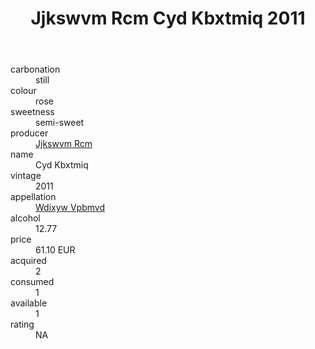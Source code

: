 :PROPERTIES:
:ID:                     b53a013a-faaa-48ef-b727-758c5c7ff2a6
:END:
#+TITLE: Jjkswvm Rcm Cyd Kbxtmiq 2011

- carbonation :: still
- colour :: rose
- sweetness :: semi-sweet
- producer :: [[id:f56d1c8d-34f6-4471-99e0-b868e6e4169f][Jjkswvm Rcm]]
- name :: Cyd Kbxtmiq
- vintage :: 2011
- appellation :: [[id:257feca2-db92-471f-871f-c09c29f79cdd][Wdixyw Vpbmvd]]
- alcohol :: 12.77
- price :: 61.10 EUR
- acquired :: 2
- consumed :: 1
- available :: 1
- rating :: NA


